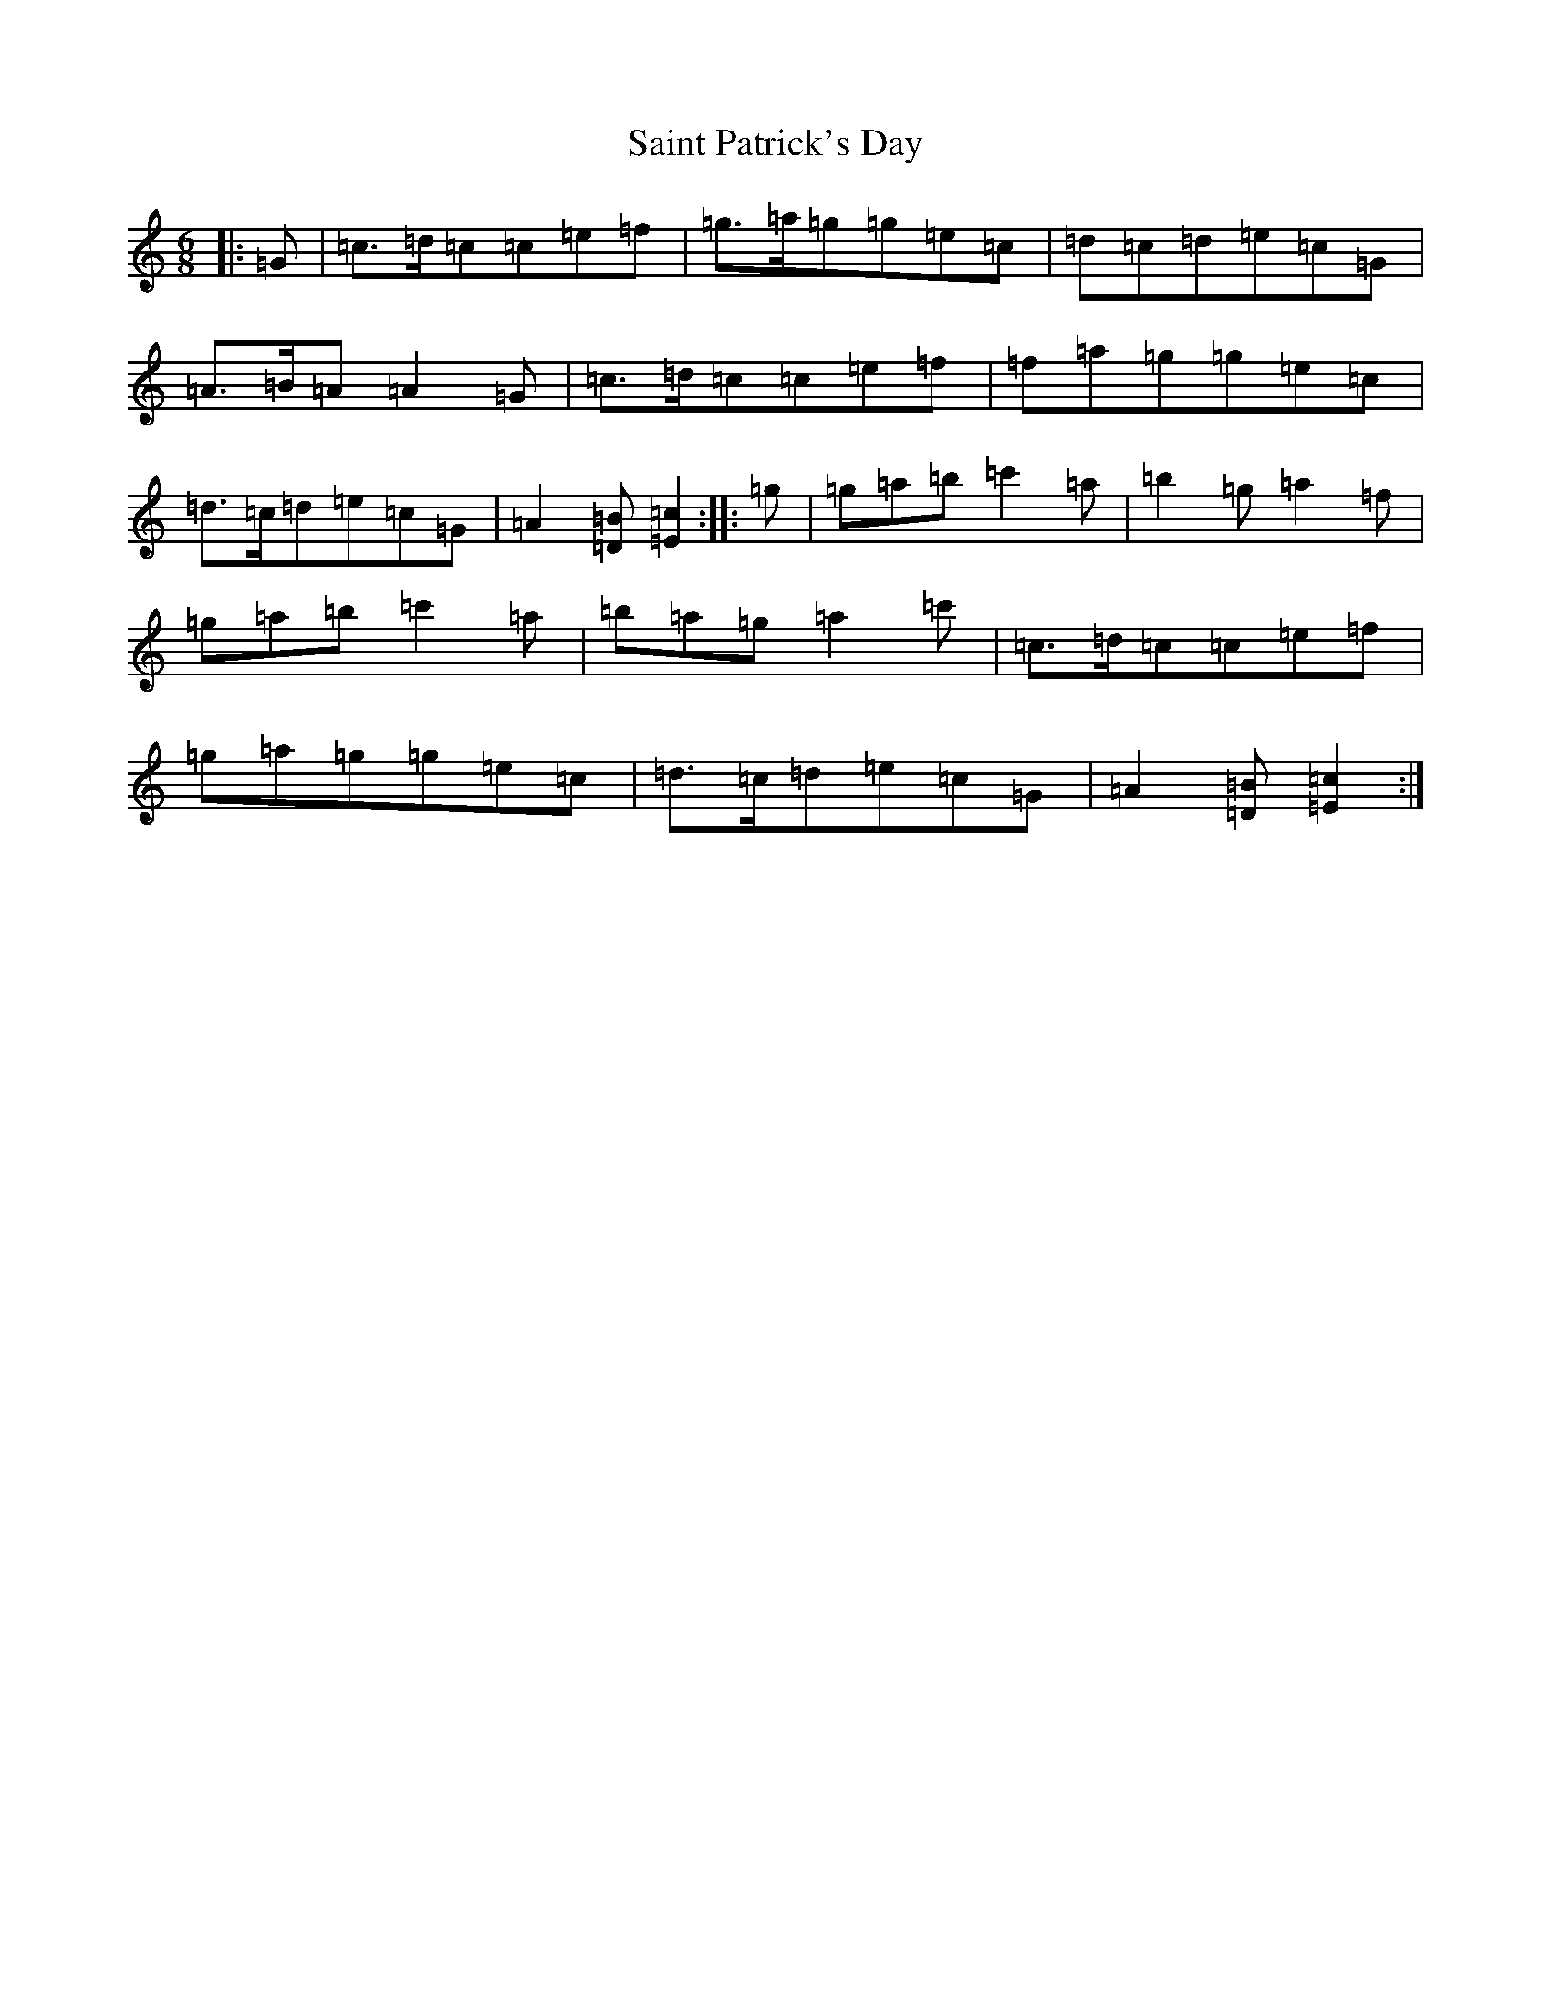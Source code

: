 X: 18762
T: Saint Patrick's Day
S: https://thesession.org/tunes/385#setting13214
R: jig
M:6/8
L:1/8
K: C Major
|:=G|=c>=d=c=c=e=f|=g>=a=g=g=e=c|=d=c=d=e=c=G|=A>=B=A=A2=G|=c>=d=c=c=e=f|=f=a=g=g=e=c|=d>=c=d=e=c=G|=A2[=D=B][=E2=c2]:||:=g|=g=a=b=c'2=a|=b2=g=a2=f|=g=a=b=c'2=a|=b=a=g=a2=c'|=c>=d=c=c=e=f|=g=a=g=g=e=c|=d>=c=d=e=c=G|=A2[=D=B][=E2=c2]:|